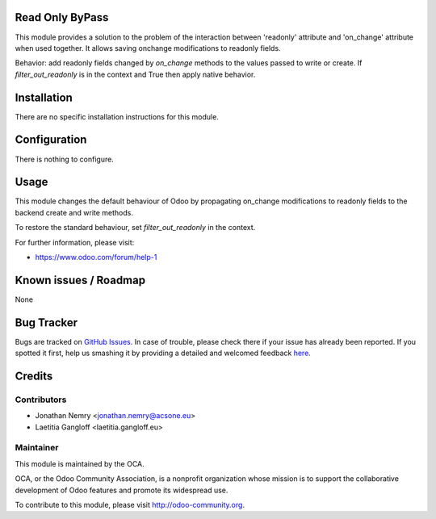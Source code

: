 .. image:: https://img.shields.io/badge/licence-AGPL--3-blue.svg
    :alt: License: AGPL-3

Read Only ByPass
================

This module provides a solution to the problem of the interaction between
'readonly' attribute and 'on_change' attribute when used together. It allows
saving onchange modifications to readonly fields.

Behavior: add readonly fields changed by `on_change` methods to the values 
passed to write or create. If `filter_out_readonly` is in the context and 
True then apply native behavior.

Installation
============

There are no specific installation instructions for this module.

Configuration
=============

There is nothing to configure.

Usage
=====

This module changes the default behaviour of Odoo by propagating
on_change modifications to readonly fields to the backend create and write
methods.

To restore the standard behaviour, set `filter_out_readonly` in the context.

For further information, please visit:

* https://www.odoo.com/forum/help-1

Known issues / Roadmap
======================

None

Bug Tracker
===========

Bugs are tracked on `GitHub Issues <https://github.com/OCA/web/issues>`_.
In case of trouble, please check there if your issue has already been reported.
If you spotted it first, help us smashing it by providing a detailed and welcomed feedback
`here <https://github.com/OCA/web/issues/new?body=module:%20web_readonly_bypass%0Aversion:%208.0.1.0%0A%0A**Steps%20to%20reproduce**%0A-%20...%0A%0A**Current%20behavior**%0A%0A**Expected%20behavior**>`_.


Credits
=======

Contributors
------------

* Jonathan Nemry <jonathan.nemry@acsone.eu>
* Laetitia Gangloff <laetitia.gangloff.eu>

Maintainer
----------

.. image:: https://odoo-community.org/logo.png
   :alt: Odoo Community Association
   :target: https://odoo-community.org

This module is maintained by the OCA.

OCA, or the Odoo Community Association, is a nonprofit organization whose
mission is to support the collaborative development of Odoo features and
promote its widespread use.

To contribute to this module, please visit http://odoo-community.org.
